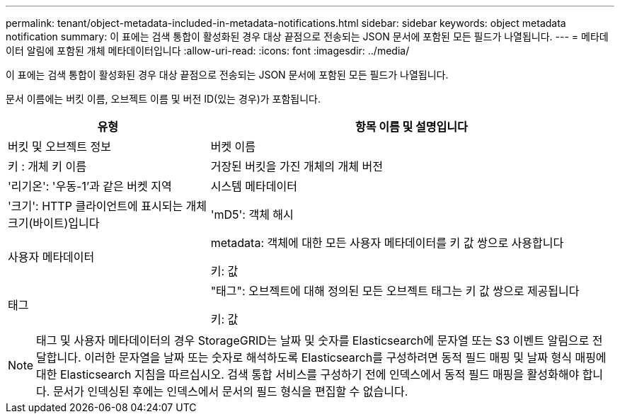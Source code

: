 ---
permalink: tenant/object-metadata-included-in-metadata-notifications.html 
sidebar: sidebar 
keywords: object metadata notification 
summary: 이 표에는 검색 통합이 활성화된 경우 대상 끝점으로 전송되는 JSON 문서에 포함된 모든 필드가 나열됩니다. 
---
= 메타데이터 알림에 포함된 개체 메타데이터입니다
:allow-uri-read: 
:icons: font
:imagesdir: ../media/


[role="lead"]
이 표에는 검색 통합이 활성화된 경우 대상 끝점으로 전송되는 JSON 문서에 포함된 모든 필드가 나열됩니다.

문서 이름에는 버킷 이름, 오브젝트 이름 및 버전 ID(있는 경우)가 포함됩니다.

[cols="1a,2a"]
|===
| 유형 | 항목 이름 및 설명입니다 


 a| 
버킷 및 오브젝트 정보
 a| 
버켓 이름



 a| 
키 : 개체 키 이름



 a| 
거장된 버킷을 가진 개체의 개체 버전



 a| 
'리기온': '우동-1'과 같은 버켓 지역



 a| 
시스템 메타데이터
 a| 
'크기': HTTP 클라이언트에 표시되는 개체 크기(바이트)입니다



 a| 
'mD5': 객체 해시



 a| 
사용자 메타데이터
 a| 
metadata: 객체에 대한 모든 사용자 메타데이터를 키 값 쌍으로 사용합니다

키: 값



 a| 
태그
 a| 
"태그": 오브젝트에 대해 정의된 모든 오브젝트 태그는 키 값 쌍으로 제공됩니다

키: 값

|===

NOTE: 태그 및 사용자 메타데이터의 경우 StorageGRID는 날짜 및 숫자를 Elasticsearch에 문자열 또는 S3 이벤트 알림으로 전달합니다. 이러한 문자열을 날짜 또는 숫자로 해석하도록 Elasticsearch를 구성하려면 동적 필드 매핑 및 날짜 형식 매핑에 대한 Elasticsearch 지침을 따르십시오. 검색 통합 서비스를 구성하기 전에 인덱스에서 동적 필드 매핑을 활성화해야 합니다. 문서가 인덱싱된 후에는 인덱스에서 문서의 필드 형식을 편집할 수 없습니다.
